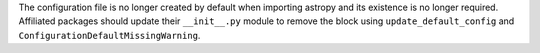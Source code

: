The configuration file is no longer created by default when importing astropy
and its existence is no longer required. Affiliated packages should update their
``__init__.py`` module to remove the block using ``update_default_config`` and
``ConfigurationDefaultMissingWarning``. 
